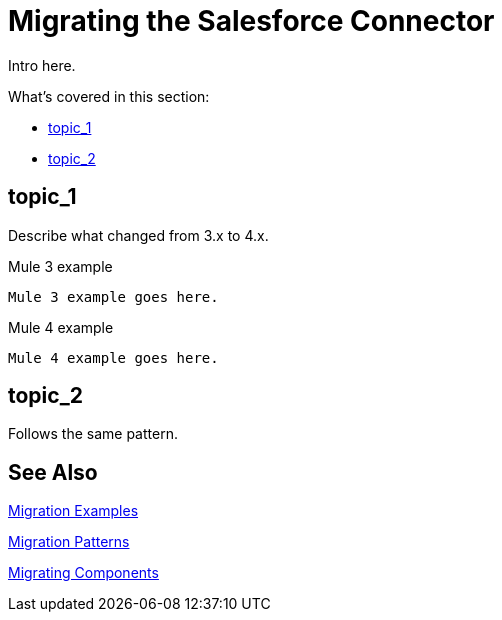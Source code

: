 // smes: nathan nam, bogdan illies, writer: sduke?
= Migrating the Salesforce Connector

////
Bogdan says, "all the operations from the old connector are in the new one."

//TODO: Figure out how we might be able to use these demo apps. Nathan says this:"For salesforce connector, we already migrated demo apps with the connector from Mule 3 to Mule 4. That might be a good staring point.

Mule 3: https://github.com/mulesoft/salesforce-connector/tree/mule-module-sfdc-8.4.0/demo
Mule 4: https://github.com/mulesoft/salesforce-connector/tree/mule-sfdc-connector-9.0.0/demo"

Initial contact with Nathan and Bogdan via Slack on 1/11."
////

// Explain generally how and why things changed between Mule 3 and Mule 4.
Intro here.

What's covered in this section:

* <<topic_1>>
* <<topic_2>>

[[topic_1]]
== topic_1

Describe what changed from 3.x to 4.x.

.Mule 3 example
----
Mule 3 example goes here.
----

.Mule 4 example
----
Mule 4 example goes here.
----

[[topic_2]]
== topic_2

Follows the same pattern.

== See Also

link:migration-examples[Migration Examples]

link:migration-patterns[Migration Patterns]

link:migration-components[Migrating Components]
